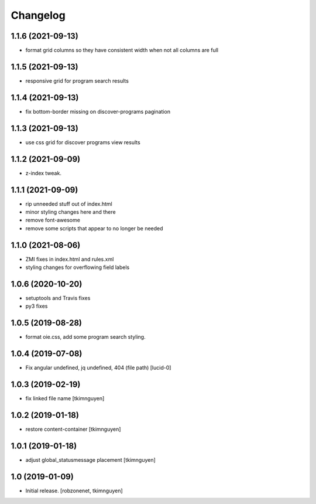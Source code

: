 Changelog
=========


1.1.6 (2021-09-13)
------------------

- format grid columns so they have consistent width when not all columns are full


1.1.5 (2021-09-13)
------------------

- responsive grid for program search results


1.1.4 (2021-09-13)
------------------

- fix bottom-border missing on discover-programs pagination


1.1.3 (2021-09-13)
------------------

- use css grid for discover programs view results


1.1.2 (2021-09-09)
------------------

- z-index tweak.


1.1.1 (2021-09-09)
------------------

- rip unneeded stuff out of index.html
- minor styling changes here and there
- remove font-awesome
- remove some scripts that appear to no longer be needed


1.1.0 (2021-08-06)
------------------

- ZMI fixes in index.html and rules.xml
- styling changes for overflowing field labels


1.0.6 (2020-10-20)
------------------

- setuptools and Travis fixes
- py3 fixes


1.0.5 (2019-08-28)
------------------

- format oie.css, add some program search styling.


1.0.4 (2019-07-08)
------------------

- Fix angular undefined, jq undefined, 404 (file path)
  [lucid-0]


1.0.3 (2019-02-19)
------------------

- fix linked file name
  [tkimnguyen]


1.0.2 (2019-01-18)
------------------

- restore content-container
  [tkimnguyen]


1.0.1 (2019-01-18)
------------------

- adjust global_statusmessage placement
  [tkimnguyen]


1.0 (2019-01-09)
----------------

- Initial release.
  [robzonenet, tkimnguyen]
